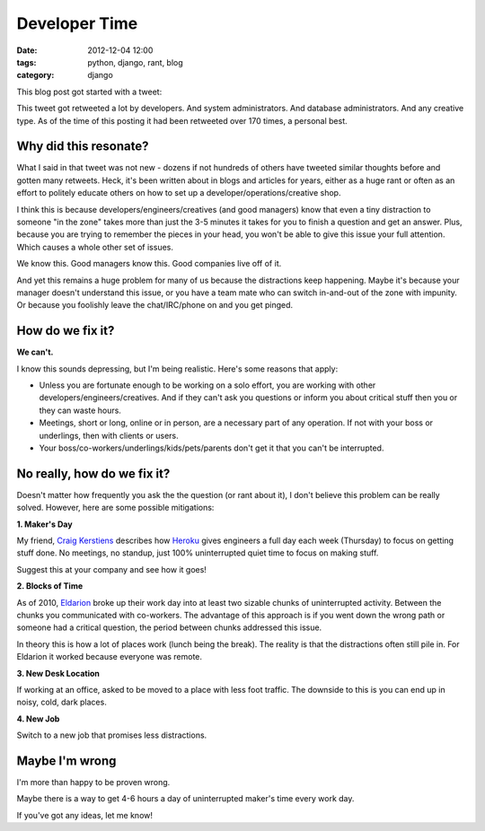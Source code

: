 ==============
Developer Time
==============

:date: 2012-12-04 12:00
:tags: python, django, rant, blog
:category: django

This blog post got started with a tweet:

.. raw:: html

    <blockquote class="twitter-tweet"><p>Developers should have 4-6 hours of uninterrupted activity each day. Each 3-5 minute interruption costs more than you can imagine.</p>&mdash; Daniel Greenfeld (@pydanny) <a href="https://twitter.com/pydanny/status/275680738773463040" data-datetime="2012-12-03T19:19:44+00:00">December 3, 2012</a></blockquote>
    <script src="//platform.twitter.com/widgets.js" charset="utf-8"></script>
    
This tweet got retweeted a lot by developers. And system administrators. And database administrators. And any creative type. As of the time of this posting it had been retweeted over 170 times, a personal best.

Why did this resonate?
=======================

What I said in that tweet was not new - dozens if not hundreds of others have tweeted similar thoughts before and gotten many retweets. Heck, it's been written about in blogs and articles for years, either as a huge rant or often as an effort to politely educate others on how to set up a developer/operations/creative shop.

I think this is because developers/engineers/creatives (and good managers) know that even a tiny distraction to someone "in the zone" takes more than just the 3-5 minutes it takes for you to finish a question and get an answer. Plus, because you are trying to remember the pieces in your head, you won't be able to give this issue your full attention. Which causes a whole other set of issues.

We know this. Good managers know this. Good companies live off of it.

And yet this remains a huge problem for many of us because the distractions keep happening. Maybe it's because your manager doesn't understand this issue, or you have a team mate who can switch in-and-out of the zone with impunity. Or because you foolishly leave the chat/IRC/phone on and you get pinged.

How do we fix it?
====================

**We can't.**

I know this sounds depressing, but I'm being realistic. Here's some reasons that apply:

* Unless you are fortunate enough to be working on a solo effort, you are working with other developers/engineers/creatives. And if they can't ask you questions or inform you about critical stuff then you or they can waste hours.

* Meetings, short or long, online or in person, are a necessary part of any operation. If not with your boss or underlings, then with clients or users.

* Your boss/co-workers/underlings/kids/pets/parents don't get it that you can't be interrupted.

No really, how do we fix it?
=============================

Doesn't matter how frequently you ask the the question (or rant about it), I don't believe this problem can be really solved. However, here are some possible mitigations:

**1. Maker's Day**

My friend, `Craig Kerstiens`_ describes how Heroku_ gives engineers a full day each week (Thursday) to focus on getting stuff done. No meetings, no standup, just 100% uninterrupted quiet time to focus on making stuff. 

Suggest this at your company and see how it goes!
    
.. _Heroku: http://heroku.com

**2. Blocks of Time**

As of 2010, Eldarion_ broke up their work day into at least two sizable chunks of uninterrupted activity. Between the chunks you communicated with co-workers. The advantage of this approach is if you went down the wrong path or someone had a critical question, the period between chunks addressed this issue. 

In theory this is how a lot of places work (lunch being the break). The reality is that the distractions often still pile in. For Eldarion it worked because everyone was remote.

**3. New Desk Location**

If working at an office, asked to be moved to a place with less foot traffic. The downside to this is you can end up in noisy, cold, dark places.
    
**4. New Job**

Switch to a new job that promises less distractions.

.. _`Craig Kerstiens`: http://craigkerstiens.com/2011/11/07/how-heroku-works-maker-day/
.. _Eldarion: http://eldarion.com

Maybe I'm wrong
===============

I'm more than happy to be proven wrong.

Maybe there is a way to get 4-6 hours a day of uninterrupted maker's time every work day. 

If you've got any ideas, let me know!
